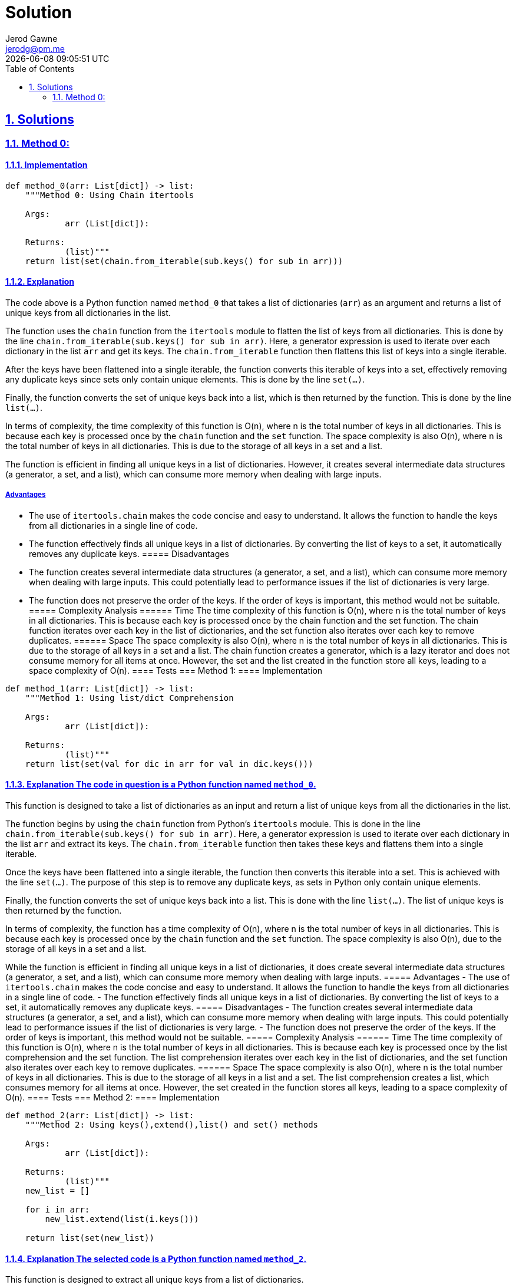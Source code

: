 :doctitle: Solution
:author: Jerod Gawne
:email: jerodg@pm.me
:docdate: 04 January 2024
:revdate: {docdatetime}
:doctype: article
:sectanchors:
:sectlinks:
:sectnums:
:toc:
:icons: font
:keywords: solution, python

== Solutions
[.lead]
=== Method 0:
==== Implementation
[source,python,linenums]
----
def method_0(arr: List[dict]) -> list:
    """Method 0: Using Chain itertools

    Args:
            arr (List[dict]):

    Returns:
            (list)"""
    return list(set(chain.from_iterable(sub.keys() for sub in arr)))
----
==== Explanation
The code above is a Python function named `method_0` that takes a list of dictionaries (`arr`) as an argument and returns a list of unique keys from all dictionaries in the list.

The function uses the `chain` function from the `itertools` module to flatten the list of keys from all dictionaries.
This is done by the line `chain.from_iterable(sub.keys() for sub in arr)`.
Here, a generator expression is used to iterate over each dictionary in the list `arr` and get its keys.
The `chain.from_iterable` function then flattens this list of keys into a single iterable.

After the keys have been flattened into a single iterable, the function converts this iterable of keys into a set, effectively removing any duplicate keys since sets only contain unique elements.
This is done by the line `set(...)`.

Finally, the function converts the set of unique keys back into a list, which is then returned by the function.
This is done by the line `list(...)`.

In terms of complexity, the time complexity of this function is O(n), where n is the total number of keys in all dictionaries.
This is because each key is processed once by the `chain` function and the `set` function.
The space complexity is also O(n), where n is the total number of keys in all dictionaries.
This is due to the storage of all keys in a set and a list.

The function is efficient in finding all unique keys in a list of dictionaries.
However, it creates several intermediate data structures (a generator, a set, and a list), which can consume more memory when dealing with large inputs.

===== Advantages
- The use of `itertools.chain` makes the code concise and easy to understand.
It allows the function to handle the keys from all dictionaries in a single line of code.
- The function effectively finds all unique keys in a list of dictionaries.
By converting the list of keys to a set, it automatically removes any duplicate keys.
===== Disadvantages
- The function creates several intermediate data structures (a generator, a set, and a list), which can consume more memory when dealing with large inputs.
This could potentially lead to performance issues if the list of dictionaries is very large.
- The function does not preserve the order of the keys.
If the order of keys is important, this method would not be suitable.
===== Complexity Analysis ====== Time The time complexity of this function is O(n), where n is the total number of keys in all dictionaries.
This is because each key is processed once by the chain function and the set function.
The chain function iterates over each key in the list of dictionaries, and the set function also iterates over each key to remove duplicates.
====== Space The space complexity is also O(n), where n is the total number of keys in all dictionaries.
This is due to the storage of all keys in a set and a list.
The chain function creates a generator, which is a lazy iterator and does not consume memory for all items at once.
However, the set and the list created in the function store all keys, leading to a space complexity of O(n).
==== Tests === Method 1:
==== Implementation

[source,python,linenums]
----
def method_1(arr: List[dict]) -> list:
    """Method 1: Using list/dict Comprehension

    Args:
            arr (List[dict]):

    Returns:
            (list)"""
    return list(set(val for dic in arr for val in dic.keys()))
----

==== Explanation The code in question is a Python function named `method_0`.
This function is designed to take a list of dictionaries as an input and return a list of unique keys from all the dictionaries in the list.

The function begins by using the `chain` function from Python's `itertools` module.
This is done in the line `chain.from_iterable(sub.keys() for sub in arr)`.
Here, a generator expression is used to iterate over each dictionary in the list `arr` and extract its keys.
The `chain.from_iterable` function then takes these keys and flattens them into a single iterable.

Once the keys have been flattened into a single iterable, the function then converts this iterable into a set.
This is achieved with the line `set(...)`.
The purpose of this step is to remove any duplicate keys, as sets in Python only contain unique elements.

Finally, the function converts the set of unique keys back into a list.
This is done with the line `list(...)`.
The list of unique keys is then returned by the function.

In terms of complexity, the function has a time complexity of O(n), where n is the total number of keys in all dictionaries.
This is because each key is processed once by the `chain` function and the `set` function.
The space complexity is also O(n), due to the storage of all keys in a set and a list.

While the function is efficient in finding all unique keys in a list of dictionaries, it does create several intermediate data structures (a generator, a set, and a list), which can consume more memory when dealing with large inputs.
===== Advantages
- The use of `itertools.chain` makes the code concise and easy to understand.
It allows the function to handle the keys from all dictionaries in a single line of code.
- The function effectively finds all unique keys in a list of dictionaries.
By converting the list of keys to a set, it automatically removes any duplicate keys.
===== Disadvantages
- The function creates several intermediate data structures (a generator, a set, and a list), which can consume more memory when dealing with large inputs.
This could potentially lead to performance issues if the list of dictionaries is very large.
- The function does not preserve the order of the keys.
If the order of keys is important, this method would not be suitable.
===== Complexity Analysis ====== Time The time complexity of this function is O(n), where n is the total number of keys in all dictionaries.
This is because each key is processed once by the list comprehension and the set function.
The list comprehension iterates over each key in the list of dictionaries, and the set function also iterates over each key to remove duplicates.
====== Space The space complexity is also O(n), where n is the total number of keys in all dictionaries.
This is due to the storage of all keys in a list and a set.
The list comprehension creates a list, which consumes memory for all items at once.
However, the set created in the function stores all keys, leading to a space complexity of O(n).
==== Tests === Method 2:
==== Implementation

[source,python,linenums]
----
def method_2(arr: List[dict]) -> list:
    """Method 2: Using keys(),extend(),list() and set() methods

    Args:
            arr (List[dict]):

    Returns:
            (list)"""
    new_list = []

    for i in arr:
        new_list.extend(list(i.keys()))

    return list(set(new_list))
----

==== Explanation The selected code is a Python function named `method_2`.
This function is designed to extract all unique keys from a list of dictionaries.

The function starts by initializing an empty list `new_list`.
This list will be used to store all keys from all dictionaries in the input list.

The function then enters a loop where it iterates over each dictionary in the input list `arr`.
For each dictionary, it extracts the keys using the `keys()` method, converts them into a list, and extends `new_list` with this list of keys.
This is done in the line `new_list.extend(list(i.keys()))`.

At this point, `new_list` contains all keys from all dictionaries, possibly with duplicates.
To remove these duplicates, the function converts `new_list` into a set.
Since sets in Python only contain unique elements, this effectively removes any duplicate keys.
This is done in the line `set(new_list)`.

Finally, the function converts the set of unique keys back into a list and returns this list.
This is done in the line `list(set(new_list))`.

In terms of complexity, the function has a time complexity of O(n), where n is the total number of keys in all dictionaries.
This is because each key is processed once by the loop and the `set` function.
The space complexity is also O(n), due to the storage of all keys in `new_list` and a set.
===== Advantages
- The function is straightforward and easy to understand.
It uses basic Python constructs like for loops and list methods, which makes it accessible to developers with a basic understanding of Python.
- The function effectively finds all unique keys in a list of dictionaries.
By extending a list with the keys from each dictionary and then converting this list to a set, it automatically removes any duplicate keys.
===== Disadvantages
- The function creates several intermediate data structures (a list for each dictionary's keys, a combined list of all keys, and a set), which can consume more memory when dealing with large inputs.
This could potentially lead to performance issues if the list of dictionaries is very large.
- The function does not preserve the order of the keys.
If the order of keys is important, this method would not be suitable.
- The function iterates over the list of dictionaries twice: once to create the combined list of keys, and once to create the set.
This could potentially slow down the function if the list of dictionaries is very large.
===== Complexity Analysis ====== Time The time complexity of this function is O(n), where n is the total number of keys in all dictionaries.
This is because each key is processed once by the loop and the set function.
The loop iterates over each dictionary in the list arr, and for each dictionary, it extracts its keys and extends new_list with this list of keys.
The set function also iterates over each key in new_list to remove duplicates.
====== Space The space complexity is also O(n), where n is the total number of keys in all dictionaries.
This is due to the storage of all keys in new_list and a set.
The loop creates a list for each dictionary's keys and extends new_list with this list of keys.
After all dictionaries have been processed, new_list contains all keys from all dictionaries, possibly with duplicates.
The set function then creates a set, which stores all unique keys from new_list.
==== Tests === Method 3:
==== Implementation

[source,python,linenums]
----
def method_3(arr: List[dict]) -> list:
    """Method 3: Using functools.reduce()

    Args:
            arr (List[dict]):

    Returns:
            (list)"""
    return list(reduce(lambda a, b: {**a, **b}, arr).keys())
----

==== Explanation The selected code is a Python function named `method_3`.
This function is designed to extract all unique keys from a list of dictionaries.

The function uses the `reduce` function from the `functools` module. `reduce` applies a function of two arguments cumulatively to the items of an iterable, from left to right, so as to reduce the iterable to a single output.
In this case, the function being applied is a lambda function that merges two dictionaries into one.
This is done in the line `reduce(lambda a, b: {**a, **b}, arr)`.

The lambda function `lambda a, b: {**a, **b}` takes two arguments, `a` and `b`, which are dictionaries.
It returns a new dictionary that is the result of merging `a` and `b`.
The `{**a, **b}` syntax is a shorthand for creating a new dictionary and unpacking the keys and values of `a` and `b` into it.

After `reduce` has been applied, the result is a single dictionary that contains all keys and values from all dictionaries in the input list `arr`.
This dictionary may still contain duplicate keys.

To extract the unique keys from this dictionary, the function uses the `keys()` method, which returns a view object that displays a list of all the keys.
This is done in the line `...keys()`.

Finally, the function converts the view object into a list and returns this list.
This is done in the line `list(...)`.

In terms of complexity, the function has a time complexity of O(n), where n is the total number of keys in all dictionaries.
This is because each key is processed once by the `reduce` function and the `keys()` method.
The space complexity is also O(n), due to the storage of all keys in a single dictionary.
===== Advantages
- The function is concise and efficient.
It uses the `reduce` function to merge all dictionaries into one, which simplifies the process of finding unique keys.
- The function effectively finds all unique keys in a list of dictionaries.
By merging all dictionaries into one and then extracting the keys, it automatically removes any duplicate keys.
- The use of `reduce` and a lambda function makes the code more Pythonic and easier to understand for developers familiar with these concepts.
===== Disadvantages
- The function creates an intermediate dictionary that contains all keys and values from all dictionaries in the input list.
This could potentially consume a lot of memory when dealing with large inputs.
- The function does not preserve the order of the keys.
If the order of keys is important, this method would not be suitable.
- The use of `reduce` and a lambda function might make the code harder to understand for developers not familiar with these concepts.
===== Complexity Analysis ====== Time The time complexity of this function is O(n), where n is the total number of keys in all dictionaries.
This is because each key is processed once by the reduce function and the keys() method.
The reduce function applies a lambda function that merges two dictionaries into one, and for each merge operation, it iterates over each key in the dictionaries.
The keys() method also iterates over each key in the final merged dictionary to create a view object of all keys.
====== Space The space complexity is also O(n), where n is the total number of keys in all dictionaries.
This is due to the storage of all keys in a single dictionary.
The reduce function creates a new dictionary that is the result of merging all dictionaries in the input list arr.
This dictionary contains all keys and values from all dictionaries, possibly with duplicates.
The keys() method then creates a view object, which is a lightweight object but still requires some space.
==== Tests
